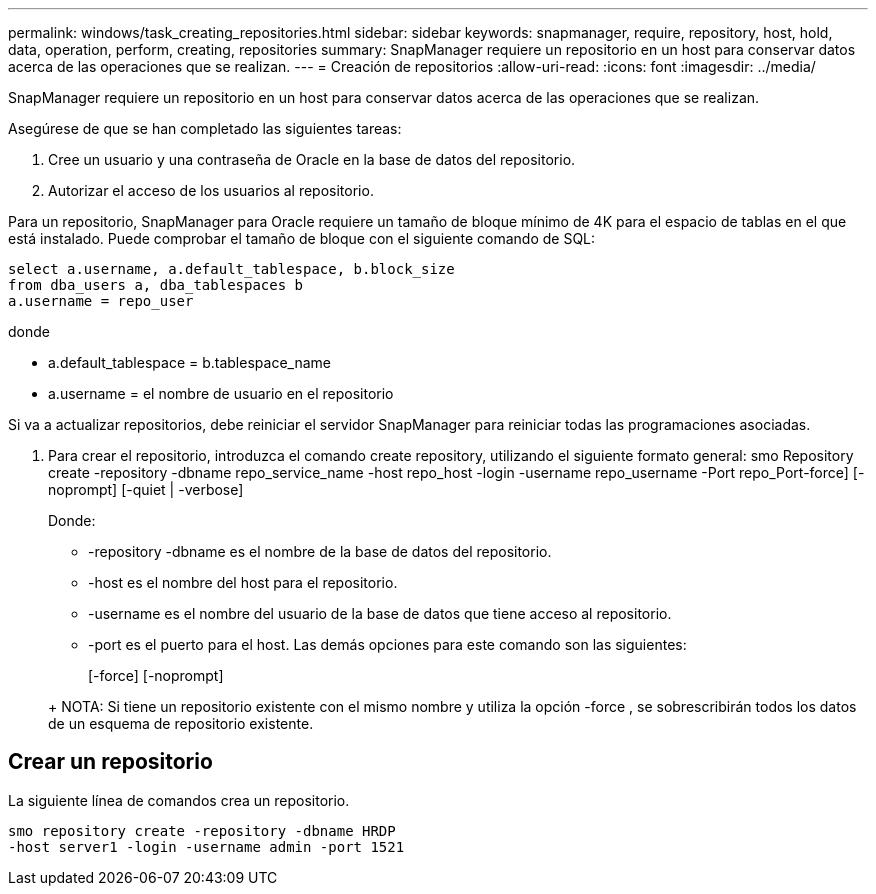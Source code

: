 ---
permalink: windows/task_creating_repositories.html 
sidebar: sidebar 
keywords: snapmanager, require, repository, host, hold, data, operation, perform, creating, repositories 
summary: SnapManager requiere un repositorio en un host para conservar datos acerca de las operaciones que se realizan. 
---
= Creación de repositorios
:allow-uri-read: 
:icons: font
:imagesdir: ../media/


[role="lead"]
SnapManager requiere un repositorio en un host para conservar datos acerca de las operaciones que se realizan.

Asegúrese de que se han completado las siguientes tareas:

. Cree un usuario y una contraseña de Oracle en la base de datos del repositorio.
. Autorizar el acceso de los usuarios al repositorio.


Para un repositorio, SnapManager para Oracle requiere un tamaño de bloque mínimo de 4K para el espacio de tablas en el que está instalado. Puede comprobar el tamaño de bloque con el siguiente comando de SQL:

[listing]
----
select a.username, a.default_tablespace, b.block_size
from dba_users a, dba_tablespaces b
a.username = repo_user
----
donde

* a.default_tablespace = b.tablespace_name
* a.username = el nombre de usuario en el repositorio


Si va a actualizar repositorios, debe reiniciar el servidor SnapManager para reiniciar todas las programaciones asociadas.

. Para crear el repositorio, introduzca el comando create repository, utilizando el siguiente formato general: smo Repository create -repository -dbname repo_service_name -host repo_host -login -username repo_username -Port repo_Port-force] [-noprompt] [-quiet | -verbose]
+
Donde:

+
** -repository -dbname es el nombre de la base de datos del repositorio.
** -host es el nombre del host para el repositorio.
** -username es el nombre del usuario de la base de datos que tiene acceso al repositorio.
** -port es el puerto para el host. Las demás opciones para este comando son las siguientes:


+
[-force] [-noprompt]

+
+

+
+ NOTA: Si tiene un repositorio existente con el mismo nombre y utiliza la opción -force , se sobrescribirán todos los datos de un esquema de repositorio existente.





== Crear un repositorio

La siguiente línea de comandos crea un repositorio.

[listing]
----
smo repository create -repository -dbname HRDP
-host server1 -login -username admin -port 1521
----